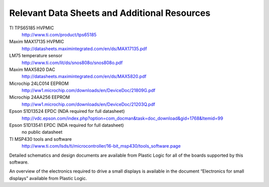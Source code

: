 Relevant Data Sheets and Additional Resources
=============================================

TI TPS65185 HVPMIC
  http://www.ti.com/product/tps65185

Maxim MAX17135 HVPMIC
  http://datasheets.maximintegrated.com/en/ds/MAX17135.pdf

LM75 temperature sensor
  http://www.ti.com/lit/ds/snos808o/snos808o.pdf

Maxim MAX5820 DAC
  http://datasheets.maximintegrated.com/en/ds/MAX5820.pdf

Microchip 24LC014 EEPROM
  http://ww1.microchip.com/downloads/en/DeviceDoc/21809G.pdf

Microchip 24AA256 EEPROM
  http://ww1.microchip.com/downloads/en/DeviceDoc/21203Q.pdf

Epson S1D13524 EPDC (NDA required for full datasheet)
  http://vdc.epson.com/index.php?option=com_docman&task=doc_download&gid=1768&Itemid=99

Epson S1D13541 EPDC (NDA required for full datasheet)
  no public datasheet

TI MSP430 tools and software
  http://www.ti.com/lsds/ti/microcontroller/16-bit_msp430/tools_software.page
  

Detailed schematics and design documents are available from Plastic Logic for
all of the boards supported by this software.

An overview of the electronics required to drive a small displays is available
in the document “Electronics for small displays” available from Plastic Logic.

.. raw:: pdf 

   PageBreak
